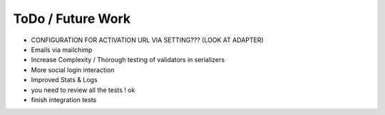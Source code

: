 ToDo / Future Work
==================
- CONFIGURATION FOR ACTIVATION URL VIA SETTING??? (LOOK AT ADAPTER)
- Emails via mailchimp
- Increase Complexity / Thorough testing of validators in serializers
- More social login interaction 
- Improved Stats & Logs 
- you need to review all the tests ! ok

- finish integration tests